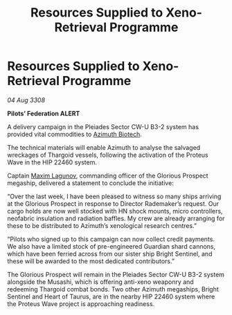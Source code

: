 :PROPERTIES:
:ID:       b04804e4-d6d3-4bb8-88e1-526000bab096
:END:
#+title: Resources Supplied to Xeno-Retrieval Programme
#+filetags: :3308:Federation:Thargoid:galnet:

* Resources Supplied to Xeno-Retrieval Programme

/04 Aug 3308/

*Pilots’ Federation ALERT* 

A delivery campaign in the Pleiades Sector CW-U B3-2 system has provided vital commodities to [[id:e68a5318-bd72-4c92-9f70-dcdbd59505d1][Azimuth Biotech]]. 

The technical materials will enable Azimuth to analyse the salvaged wreckages of Thargoid vessels, following the activation of the Proteus Wave in the HIP 22460 system. 

Captain [[id:73023479-2655-4c13-a3d5-48e6d625ef5b][Maxim Lagunov]], commanding officer of the Glorious Prospect megaship, delivered a statement to conclude the initiative: 

“Over the last week, I have been pleased to witness so many ships arriving at the Glorious Prospect in response to Director Rademaker’s request. Our cargo holds are now well stocked with HN shock mounts, micro controllers, neofabric insulation and radiation baffles. My crew are already arranging for these to be distributed to Azimuth’s xenological research centres.” 

“Pilots who signed up to this campaign can now collect credit payments. We also have a limited stock of pre-engineered Guardian shard cannons, which have been ferried across from our sister ship Bright Sentinel, and these will be awarded to the most dedicated contributors.” 

The Glorious Prospect will remain in the Pleiades Sector CW-U B3-2 system alongside the Musashi, which is offering anti-xeno weaponry and redeeming Thargoid combat bonds. Two other Azimuth megaships, Bright Sentinel and Heart of Taurus, are in the nearby HIP 22460 system where the Proteus Wave project is approaching readiness.
